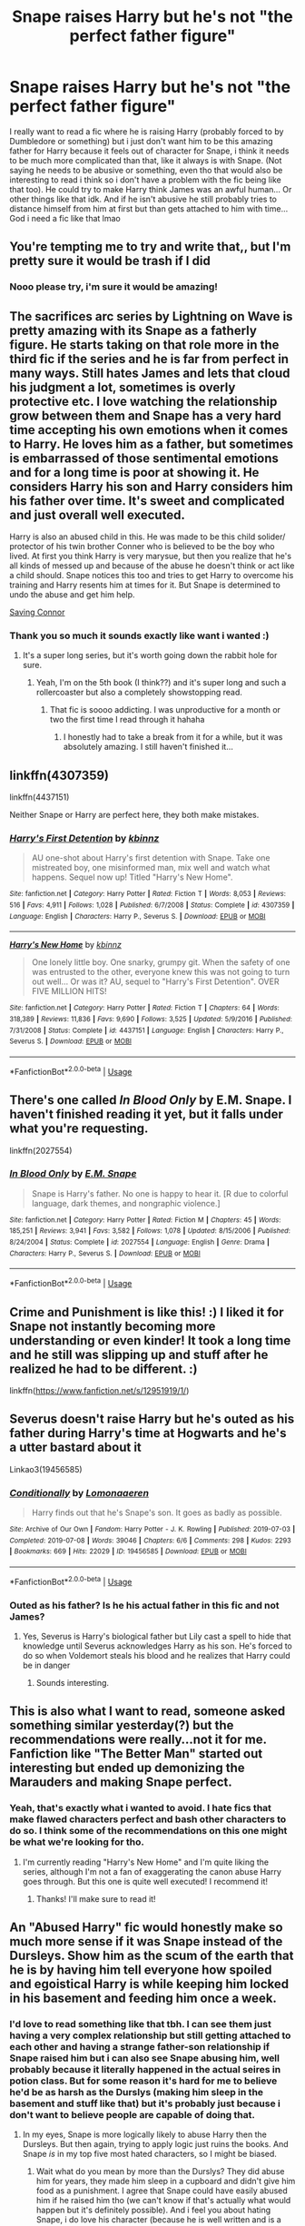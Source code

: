 #+TITLE: Snape raises Harry but he's not "the perfect father figure"

* Snape raises Harry but he's not "the perfect father figure"
:PROPERTIES:
:Author: sassypotter222
:Score: 67
:DateUnix: 1590676599.0
:DateShort: 2020-May-28
:FlairText: Request
:END:
I really want to read a fic where he is raising Harry (probably forced to by Dumbledore or something) but i just don't want him to be this amazing father for Harry because it feels out of character for Snape, i think it needs to be much more complicated than that, like it always is with Snape. (Not saying he needs to be abusive or something, even tho that would also be interesting to read i think so i don't have a problem with the fic being like that too). He could try to make Harry think James was an awful human... Or other things like that idk. And if he isn't abusive he still probably tries to distance himself from him at first but than gets attached to him with time... God i need a fic like that lmao


** You're tempting me to try and write that,, but I'm pretty sure it would be trash if I did
:PROPERTIES:
:Author: sp42162sp
:Score: 21
:DateUnix: 1590678112.0
:DateShort: 2020-May-28
:END:

*** Nooo please try, i'm sure it would be amazing!
:PROPERTIES:
:Author: sassypotter222
:Score: 7
:DateUnix: 1590684147.0
:DateShort: 2020-May-28
:END:


** The sacrifices arc series by Lightning on Wave is pretty amazing with its Snape as a fatherly figure. He starts taking on that role more in the third fic if the series and he is far from perfect in many ways. Still hates James and lets that cloud his judgment a lot, sometimes is overly protective etc. I love watching the relationship grow between them and Snape has a very hard time accepting his own emotions when it comes to Harry. He loves him as a father, but sometimes is embarrassed of those sentimental emotions and for a long time is poor at showing it. He considers Harry his son and Harry considers him his father over time. It's sweet and complicated and just overall well executed.

Harry is also an abused child in this. He was made to be this child solider/ protector of his twin brother Conner who is believed to be the boy who lived. At first you think Harry is very marysue, but then you realize that he's all kinds of messed up and because of the abuse he doesn't think or act like a child should. Snape notices this too and tries to get Harry to overcome his training and Harry resents him at times for it. But Snape is determined to undo the abuse and get him help.

[[https://m.fanfiction.net/s/2580283/1/Saving-Connor][Saving Connor]]
:PROPERTIES:
:Author: grace644
:Score: 15
:DateUnix: 1590682214.0
:DateShort: 2020-May-28
:END:

*** Thank you so much it sounds exactly like want i wanted :)
:PROPERTIES:
:Author: sassypotter222
:Score: 5
:DateUnix: 1590684109.0
:DateShort: 2020-May-28
:END:

**** It's a super long series, but it's worth going down the rabbit hole for sure.
:PROPERTIES:
:Author: grace644
:Score: 7
:DateUnix: 1590684278.0
:DateShort: 2020-May-28
:END:

***** Yeah, I'm on the 5th book (I think??) and it's super long and such a rollercoaster but also a completely showstopping read.
:PROPERTIES:
:Author: ShadowedSilence
:Score: 3
:DateUnix: 1590689964.0
:DateShort: 2020-May-28
:END:

****** That fic is soooo addicting. I was unproductive for a month or two the first time I read through it hahaha
:PROPERTIES:
:Author: grace644
:Score: 5
:DateUnix: 1590690040.0
:DateShort: 2020-May-28
:END:

******* I honestly had to take a break from it for a while, but it was absolutely amazing. I still haven't finished it...
:PROPERTIES:
:Author: ShadowedSilence
:Score: 2
:DateUnix: 1590759298.0
:DateShort: 2020-May-29
:END:


** linkffn(4307359)

linkffn(4437151)

Neither Snape or Harry are perfect here, they both make mistakes.
:PROPERTIES:
:Author: SnarkyAndProud
:Score: 6
:DateUnix: 1590693616.0
:DateShort: 2020-May-28
:END:

*** [[https://www.fanfiction.net/s/4307359/1/][*/Harry's First Detention/*]] by [[https://www.fanfiction.net/u/1577900/kbinnz][/kbinnz/]]

#+begin_quote
  AU one-shot about Harry's first detention with Snape. Take one mistreated boy, one misinformed man, mix well and watch what happens. Sequel now up! Titled "Harry's New Home".
#+end_quote

^{/Site/:} ^{fanfiction.net} ^{*|*} ^{/Category/:} ^{Harry} ^{Potter} ^{*|*} ^{/Rated/:} ^{Fiction} ^{T} ^{*|*} ^{/Words/:} ^{8,053} ^{*|*} ^{/Reviews/:} ^{516} ^{*|*} ^{/Favs/:} ^{4,911} ^{*|*} ^{/Follows/:} ^{1,028} ^{*|*} ^{/Published/:} ^{6/7/2008} ^{*|*} ^{/Status/:} ^{Complete} ^{*|*} ^{/id/:} ^{4307359} ^{*|*} ^{/Language/:} ^{English} ^{*|*} ^{/Characters/:} ^{Harry} ^{P.,} ^{Severus} ^{S.} ^{*|*} ^{/Download/:} ^{[[http://www.ff2ebook.com/old/ffn-bot/index.php?id=4307359&source=ff&filetype=epub][EPUB]]} ^{or} ^{[[http://www.ff2ebook.com/old/ffn-bot/index.php?id=4307359&source=ff&filetype=mobi][MOBI]]}

--------------

[[https://www.fanfiction.net/s/4437151/1/][*/Harry's New Home/*]] by [[https://www.fanfiction.net/u/1577900/kbinnz][/kbinnz/]]

#+begin_quote
  One lonely little boy. One snarky, grumpy git. When the safety of one was entrusted to the other, everyone knew this was not going to turn out well... Or was it? AU, sequel to "Harry's First Detention". OVER FIVE MILLION HITS!
#+end_quote

^{/Site/:} ^{fanfiction.net} ^{*|*} ^{/Category/:} ^{Harry} ^{Potter} ^{*|*} ^{/Rated/:} ^{Fiction} ^{T} ^{*|*} ^{/Chapters/:} ^{64} ^{*|*} ^{/Words/:} ^{318,389} ^{*|*} ^{/Reviews/:} ^{11,836} ^{*|*} ^{/Favs/:} ^{9,690} ^{*|*} ^{/Follows/:} ^{3,525} ^{*|*} ^{/Updated/:} ^{5/9/2016} ^{*|*} ^{/Published/:} ^{7/31/2008} ^{*|*} ^{/Status/:} ^{Complete} ^{*|*} ^{/id/:} ^{4437151} ^{*|*} ^{/Language/:} ^{English} ^{*|*} ^{/Characters/:} ^{Harry} ^{P.,} ^{Severus} ^{S.} ^{*|*} ^{/Download/:} ^{[[http://www.ff2ebook.com/old/ffn-bot/index.php?id=4437151&source=ff&filetype=epub][EPUB]]} ^{or} ^{[[http://www.ff2ebook.com/old/ffn-bot/index.php?id=4437151&source=ff&filetype=mobi][MOBI]]}

--------------

*FanfictionBot*^{2.0.0-beta} | [[https://github.com/tusing/reddit-ffn-bot/wiki/Usage][Usage]]
:PROPERTIES:
:Author: FanfictionBot
:Score: 3
:DateUnix: 1590693639.0
:DateShort: 2020-May-28
:END:


** There's one called /In Blood Only/ by E.M. Snape. I haven't finished reading it yet, but it falls under what you're requesting.

linkffn(2027554)
:PROPERTIES:
:Author: SpaceDudetteYT
:Score: 4
:DateUnix: 1590719296.0
:DateShort: 2020-May-29
:END:

*** [[https://www.fanfiction.net/s/2027554/1/][*/In Blood Only/*]] by [[https://www.fanfiction.net/u/654225/E-M-Snape][/E.M. Snape/]]

#+begin_quote
  Snape is Harry's father. No one is happy to hear it. [R due to colorful language, dark themes, and nongraphic violence.]
#+end_quote

^{/Site/:} ^{fanfiction.net} ^{*|*} ^{/Category/:} ^{Harry} ^{Potter} ^{*|*} ^{/Rated/:} ^{Fiction} ^{M} ^{*|*} ^{/Chapters/:} ^{45} ^{*|*} ^{/Words/:} ^{185,251} ^{*|*} ^{/Reviews/:} ^{3,941} ^{*|*} ^{/Favs/:} ^{3,582} ^{*|*} ^{/Follows/:} ^{1,078} ^{*|*} ^{/Updated/:} ^{8/15/2006} ^{*|*} ^{/Published/:} ^{8/24/2004} ^{*|*} ^{/Status/:} ^{Complete} ^{*|*} ^{/id/:} ^{2027554} ^{*|*} ^{/Language/:} ^{English} ^{*|*} ^{/Genre/:} ^{Drama} ^{*|*} ^{/Characters/:} ^{Harry} ^{P.,} ^{Severus} ^{S.} ^{*|*} ^{/Download/:} ^{[[http://www.ff2ebook.com/old/ffn-bot/index.php?id=2027554&source=ff&filetype=epub][EPUB]]} ^{or} ^{[[http://www.ff2ebook.com/old/ffn-bot/index.php?id=2027554&source=ff&filetype=mobi][MOBI]]}

--------------

*FanfictionBot*^{2.0.0-beta} | [[https://github.com/tusing/reddit-ffn-bot/wiki/Usage][Usage]]
:PROPERTIES:
:Author: FanfictionBot
:Score: 1
:DateUnix: 1590719322.0
:DateShort: 2020-May-29
:END:


** Crime and Punishment is like this! :) I liked it for Snape not instantly becoming more understanding or even kinder! It took a long time and he still was slipping up and stuff after he realized he had to be different. :)

linkffn([[https://www.fanfiction.net/s/12951919/1/]])
:PROPERTIES:
:Score: 4
:DateUnix: 1590700402.0
:DateShort: 2020-May-29
:END:


** Severus doesn't raise Harry but he's outed as his father during Harry's time at Hogwarts and he's a utter bastard about it

Linkao3(19456585)
:PROPERTIES:
:Author: LadySmuag
:Score: 6
:DateUnix: 1590689170.0
:DateShort: 2020-May-28
:END:

*** [[https://archiveofourown.org/works/19456585][*/Conditionally/*]] by [[https://www.archiveofourown.org/users/Lomonaaeren/pseuds/Lomonaaeren][/Lomonaaeren/]]

#+begin_quote
  Harry finds out that he's Snape's son. It goes as badly as possible.
#+end_quote

^{/Site/:} ^{Archive} ^{of} ^{Our} ^{Own} ^{*|*} ^{/Fandom/:} ^{Harry} ^{Potter} ^{-} ^{J.} ^{K.} ^{Rowling} ^{*|*} ^{/Published/:} ^{2019-07-03} ^{*|*} ^{/Completed/:} ^{2019-07-08} ^{*|*} ^{/Words/:} ^{39046} ^{*|*} ^{/Chapters/:} ^{6/6} ^{*|*} ^{/Comments/:} ^{298} ^{*|*} ^{/Kudos/:} ^{2293} ^{*|*} ^{/Bookmarks/:} ^{669} ^{*|*} ^{/Hits/:} ^{22029} ^{*|*} ^{/ID/:} ^{19456585} ^{*|*} ^{/Download/:} ^{[[https://archiveofourown.org/downloads/19456585/Conditionally.epub?updated_at=1586488322][EPUB]]} ^{or} ^{[[https://archiveofourown.org/downloads/19456585/Conditionally.mobi?updated_at=1586488322][MOBI]]}

--------------

*FanfictionBot*^{2.0.0-beta} | [[https://github.com/tusing/reddit-ffn-bot/wiki/Usage][Usage]]
:PROPERTIES:
:Author: FanfictionBot
:Score: 4
:DateUnix: 1590689176.0
:DateShort: 2020-May-28
:END:


*** Outed as his father? Is he his actual father in this fic and not James?
:PROPERTIES:
:Author: sassypotter222
:Score: 2
:DateUnix: 1590689316.0
:DateShort: 2020-May-28
:END:

**** Yes, Severus is Harry's biological father but Lily cast a spell to hide that knowledge until Severus acknowledges Harry as his son. He's forced to do so when Voldemort steals his blood and he realizes that Harry could be in danger
:PROPERTIES:
:Author: LadySmuag
:Score: 4
:DateUnix: 1590689962.0
:DateShort: 2020-May-28
:END:

***** Sounds interesting.
:PROPERTIES:
:Author: sassypotter222
:Score: 2
:DateUnix: 1590698312.0
:DateShort: 2020-May-29
:END:


** This is also what I want to read, someone asked something similar yesterday(?) but the recommendations were really...not it for me. Fanfiction like "The Better Man" started out interesting but ended up demonizing the Marauders and making Snape perfect.
:PROPERTIES:
:Author: IreneC29
:Score: 2
:DateUnix: 1590698622.0
:DateShort: 2020-May-29
:END:

*** Yeah, that's exactly what i wanted to avoid. I hate fics that make flawed characters perfect and bash other characters to do so. I think some of the recommendations on this one might be what we're looking for tho.
:PROPERTIES:
:Author: sassypotter222
:Score: 2
:DateUnix: 1590699071.0
:DateShort: 2020-May-29
:END:

**** I'm currently reading "Harry's New Home" and I'm quite liking the series, although I'm not a fan of exaggerating the canon abuse Harry goes through. But this one is quite well executed! I recommend it!
:PROPERTIES:
:Author: IreneC29
:Score: 2
:DateUnix: 1590705130.0
:DateShort: 2020-May-29
:END:

***** Thanks! I'll make sure to read it!
:PROPERTIES:
:Author: sassypotter222
:Score: 1
:DateUnix: 1590719454.0
:DateShort: 2020-May-29
:END:


** An "Abused Harry" fic would honestly make so much more sense if it was Snape instead of the Dursleys. Show him as the scum of the earth that he is by having him tell everyone how spoiled and egoistical Harry is while keeping him locked in his basement and feeding him once a week.
:PROPERTIES:
:Author: Myreque_BTW
:Score: 3
:DateUnix: 1590678399.0
:DateShort: 2020-May-28
:END:

*** I'd love to read something like that tbh. I can see them just having a very complex relationship but still getting attached to each other and having a strange father-son relationship if Snape raised him but i can also see Snape abusing him, well probably because it literally happened in the actual seires in potion class. But for some reason it's hard for me to believe he'd be as harsh as the Durslys (making him sleep in the basement and stuff like that) but it's probably just because i don't want to believe people are capable of doing that.
:PROPERTIES:
:Author: sassypotter222
:Score: 3
:DateUnix: 1590684488.0
:DateShort: 2020-May-28
:END:

**** In my eyes, Snape is more logically likely to abuse Harry then the Dursleys. But then again, trying to apply logic just ruins the books. And Snape /is/ in my top five most hated characters, so I might be biased.
:PROPERTIES:
:Author: Myreque_BTW
:Score: 0
:DateUnix: 1590684691.0
:DateShort: 2020-May-28
:END:

***** Wait what do you mean by more than the Durslys? They did abuse him for years, they made him sleep in a cupboard and didn't give him food as a punishment. I agree that Snape could have easily abused him if he raised him tho (we can't know if that's actually what would happen but it's definitely possible). And i feel you about hating Snape, i do love his character (because he is well written and is a complex, interesting character) but he is a scumbag and i hate him haha
:PROPERTIES:
:Author: sassypotter222
:Score: 3
:DateUnix: 1590685904.0
:DateShort: 2020-May-28
:END:

****** No like, if you look at their profiling, the Dursleys abusing a kid wouldn't make as much sense because that's just about the least /normal/ thing to do. They did. We've all read it. But it would make more sense to me if it was Snape doing.
:PROPERTIES:
:Author: Myreque_BTW
:Score: -1
:DateUnix: 1590686600.0
:DateShort: 2020-May-28
:END:

******* I think that's supposed to be the ironic thing about them tbh, they're so desperate to be normal that they actually come off as the least normal people in the series. I always found it odd that for a series about magic and wizards i always thought the begining of every book at Privet Drive were the weirdest parts of the books (weirdest in the worst way tho lmao). So i don't think it makes less sense for them to abuse him, they aren't normal, they just want to be, or think they are.
:PROPERTIES:
:Author: sassypotter222
:Score: 11
:DateUnix: 1590687092.0
:DateShort: 2020-May-28
:END:


*** Snakes
:PROPERTIES:
:Author: kmlkant9
:Score: 0
:DateUnix: 1590681452.0
:DateShort: 2020-May-28
:END:


** I'm reminded of *Whelp*, by /jharad17/. A story where Snape is sent by Dumbledore to do a cursory check on Harry when he's 7, and suffers extreme abuse at the hands of the Dursleys. Snape rescues Harry, and in order to get adequate protections at his own home that Dumbledore thinks are adequate, is forced to adopt Harry and help him recover.

The mentions of child abuse get pretty damn heavy, and Snape is far from the perfect father figure (but isn't in any way mean or abusive to Harry, just woefully inexperienced and stumbles through a fair bit of it).

linkffn(3659602)

It even has a pretty good sequel, which was also completed. While the previous fic took place during the holiday period during which Snape was hired to be potions master, the sequel has Snape trying to juggle his teaching responsibilities while also raising Harry, and there's a lot of stumbles along the way here as well.

linkffn(3774019)
:PROPERTIES:
:Author: froderick
:Score: 2
:DateUnix: 1590690393.0
:DateShort: 2020-May-28
:END:

*** [[https://www.fanfiction.net/s/3659602/1/][*/Whelp/*]] by [[https://www.fanfiction.net/u/1298924/jharad17][/jharad17/]]

#+begin_quote
  AU. Harry is 7 years old and treated literally like a dog by the Dursleys. Will he be rescued by the wizarding world? Will he ever be fit to take on the mantle of The Boy Who Lived? childfic, preHogwarts, sevitus. warning:extreme child abuse, violence
#+end_quote

^{/Site/:} ^{fanfiction.net} ^{*|*} ^{/Category/:} ^{Harry} ^{Potter} ^{*|*} ^{/Rated/:} ^{Fiction} ^{T} ^{*|*} ^{/Chapters/:} ^{27} ^{*|*} ^{/Words/:} ^{75,078} ^{*|*} ^{/Reviews/:} ^{2,049} ^{*|*} ^{/Favs/:} ^{4,565} ^{*|*} ^{/Follows/:} ^{1,472} ^{*|*} ^{/Updated/:} ^{9/2/2007} ^{*|*} ^{/Published/:} ^{7/15/2007} ^{*|*} ^{/Status/:} ^{Complete} ^{*|*} ^{/id/:} ^{3659602} ^{*|*} ^{/Language/:} ^{English} ^{*|*} ^{/Genre/:} ^{Angst/Drama} ^{*|*} ^{/Characters/:} ^{Harry} ^{P.,} ^{Severus} ^{S.} ^{*|*} ^{/Download/:} ^{[[http://www.ff2ebook.com/old/ffn-bot/index.php?id=3659602&source=ff&filetype=epub][EPUB]]} ^{or} ^{[[http://www.ff2ebook.com/old/ffn-bot/index.php?id=3659602&source=ff&filetype=mobi][MOBI]]}

--------------

[[https://www.fanfiction.net/s/3774019/1/][*/Whelp II The Wrath of Snape/*]] by [[https://www.fanfiction.net/u/1298924/jharad17][/jharad17/]]

#+begin_quote
  Soon after rescuing his 7yearold son, Harry, from the abusive Dursleys, Snape starts his teaching career at Hogwarts.Harry finds more ways to surprise his father, and a school full of students. Snape'll have his hands full. Warn:violence,chld abse.
#+end_quote

^{/Site/:} ^{fanfiction.net} ^{*|*} ^{/Category/:} ^{Harry} ^{Potter} ^{*|*} ^{/Rated/:} ^{Fiction} ^{T} ^{*|*} ^{/Chapters/:} ^{24} ^{*|*} ^{/Words/:} ^{80,346} ^{*|*} ^{/Reviews/:} ^{2,565} ^{*|*} ^{/Favs/:} ^{2,685} ^{*|*} ^{/Follows/:} ^{1,499} ^{*|*} ^{/Updated/:} ^{10/16/2008} ^{*|*} ^{/Published/:} ^{9/8/2007} ^{*|*} ^{/Status/:} ^{Complete} ^{*|*} ^{/id/:} ^{3774019} ^{*|*} ^{/Language/:} ^{English} ^{*|*} ^{/Genre/:} ^{Angst/Drama} ^{*|*} ^{/Characters/:} ^{Harry} ^{P.,} ^{Severus} ^{S.} ^{*|*} ^{/Download/:} ^{[[http://www.ff2ebook.com/old/ffn-bot/index.php?id=3774019&source=ff&filetype=epub][EPUB]]} ^{or} ^{[[http://www.ff2ebook.com/old/ffn-bot/index.php?id=3774019&source=ff&filetype=mobi][MOBI]]}

--------------

*FanfictionBot*^{2.0.0-beta} | [[https://github.com/tusing/reddit-ffn-bot/wiki/Usage][Usage]]
:PROPERTIES:
:Author: FanfictionBot
:Score: 1
:DateUnix: 1590690408.0
:DateShort: 2020-May-28
:END:


** It /is/ a bit out of character for Snape to be immediately understanding, but the thing is, Snape most likely suffered worse abuse at the hands of his father than Harry did at the hands of the Dursleys in canon.
:PROPERTIES:
:Author: SpaceDudetteYT
:Score: -1
:DateUnix: 1590719091.0
:DateShort: 2020-May-29
:END:

*** It didn't stop him from being abusive towards his students tho. And didn't stop him from laughing at Harry when he saw his memories of being abused by the Durslys. Also i don't think he suffered more abuse than Harry, we literally know nothing except for the fact that his father didn't treat him well. And he had his mother and Lily while Harry had no one up until Hogwarts.
:PROPERTIES:
:Author: sassypotter222
:Score: 3
:DateUnix: 1590719391.0
:DateShort: 2020-May-29
:END:

**** He laughed at Harry? I don't remember that. Also, it implies that Snape may have suffered physical abuse from his father.
:PROPERTIES:
:Author: SpaceDudetteYT
:Score: 2
:DateUnix: 1590719437.0
:DateShort: 2020-May-29
:END:

***** Yes, when he saw his memories when he taught him Occlumency. He saw a memory of his with the Durslys and aunt Marge and all he did was sneering at him.
:PROPERTIES:
:Author: sassypotter222
:Score: 1
:DateUnix: 1590719619.0
:DateShort: 2020-May-29
:END:

****** But that wasn't a laugh. Did he see the cupboard or the fact that Harry went for days without food?
:PROPERTIES:
:Author: SpaceDudetteYT
:Score: 0
:DateUnix: 1590719656.0
:DateShort: 2020-May-29
:END:

******* No.. but it doesn't matter, it was a memory of him being abused. He saw it and acted all happy about it and sneered at him, it doesn't matter if he physically laughed it still counts as making fun of Harry being abused as a child, which makes him an asshole. An example of someone that wasn't being an asshole is Harry, who saw Snape's worst memory and immediately felt sorry for him and actually wanted to tell him that if Snape hadn't kicked him out of the room.
:PROPERTIES:
:Author: sassypotter222
:Score: 2
:DateUnix: 1590719969.0
:DateShort: 2020-May-29
:END:

******** You must remember that Snape couldn't appear sympathetic to Harry in case Voldemort penetrated his memories.
:PROPERTIES:
:Author: SpaceDudetteYT
:Score: 1
:DateUnix: 1590720039.0
:DateShort: 2020-May-29
:END:

********* Snape was fantastic at Occlumency, so great that Voldemort didn't find out he was a SPY FOR DUMBLEDORE for god's sake. I don't think it would be a problem for him to block Voldemort out at any moment. And even if he didn't block him, Voldemort would probably assume that Snape is being nice to Harry to keep his cover as a good guy, which is actually a way more reasonable thing to do rather than bully the children that you're supposed to have their trust so they won't suspect you even tho you're actually on their side. Snape being awful to Harry and other students wasn't because he was a spy, it was because he was immature.
:PROPERTIES:
:Author: sassypotter222
:Score: 1
:DateUnix: 1590720349.0
:DateShort: 2020-May-29
:END:

********** I will back away from this ensuing battle before it becomes bloody. * backs away slowly *
:PROPERTIES:
:Author: SpaceDudetteYT
:Score: 2
:DateUnix: 1590720405.0
:DateShort: 2020-May-29
:END:

*********** Haha no i have no intention to fight, i just like arguing about Harry Potter xD sorry if i made you uncomfortable or anything lol
:PROPERTIES:
:Author: sassypotter222
:Score: 2
:DateUnix: 1590720516.0
:DateShort: 2020-May-29
:END:

************ It's fine.

It's kinda hard for me to argue against Snape because he's my literal favorite character out of all of them. I think he really is brave if he protects the son of his enemy with no thought of his own well-being. I think he redeemed himself in the end.
:PROPERTIES:
:Author: SpaceDudetteYT
:Score: 1
:DateUnix: 1590720611.0
:DateShort: 2020-May-29
:END:

************* Um, i have mixed feelings about Snape but i can see why a lot of people like him! He's very well written and very interesting. I don't really agree about him redeeming himself but he was indeed very brave and trustworthy.
:PROPERTIES:
:Author: sassypotter222
:Score: 2
:DateUnix: 1590720837.0
:DateShort: 2020-May-29
:END:


*** u/IneptProfessional:
#+begin_quote
  Snape most likely suffered worse abuse at the hands of his father
#+end_quote

Isn't this a fanon invention? The only reference to Snape's parents in canon that I can remember was the memory where it's mentioned that they're "arguing again."
:PROPERTIES:
:Author: IneptProfessional
:Score: 2
:DateUnix: 1590723950.0
:DateShort: 2020-May-29
:END:

**** Hmm. But Snape was really scrawny as a kid, so he was most likely neglected.
:PROPERTIES:
:Author: SpaceDudetteYT
:Score: 2
:DateUnix: 1590724681.0
:DateShort: 2020-May-29
:END:

***** Lots of kids are underweight/overweight. That doesn't mean they're all abused.

All we know of Snape's father is that there was a scene when he yelled at his wife while boy!Snape cried - small children do cry when they hear their parents arguing/yelling at each other, and that Tobias Snape used to argue with Eileen.

It is a big jump from what's actually seen to Tobias Snape being abusive.
:PROPERTIES:
:Author: avittamboy
:Score: 1
:DateUnix: 1590726064.0
:DateShort: 2020-May-29
:END:

****** Okay, he may not have been abused PHYSICALLY, but he was probably abused mentally because he was most /definitely/ neglected as a child. I'm not saying his father whipped him or anything, but he was most certainly neglected.
:PROPERTIES:
:Author: SpaceDudetteYT
:Score: 2
:DateUnix: 1590726159.0
:DateShort: 2020-May-29
:END:
